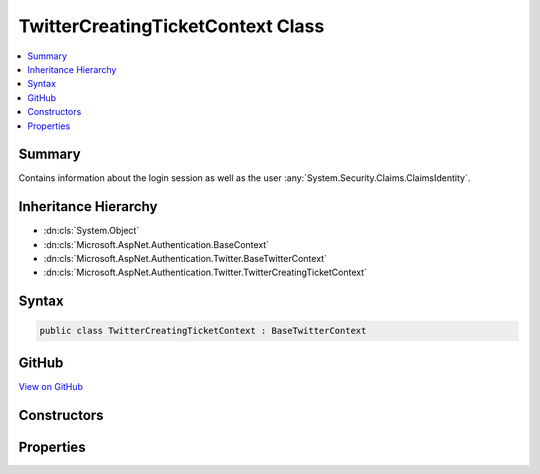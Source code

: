 

TwitterCreatingTicketContext Class
==================================



.. contents:: 
   :local:



Summary
-------

Contains information about the login session as well as the user :any:`System.Security.Claims.ClaimsIdentity`\.





Inheritance Hierarchy
---------------------


* :dn:cls:`System.Object`
* :dn:cls:`Microsoft.AspNet.Authentication.BaseContext`
* :dn:cls:`Microsoft.AspNet.Authentication.Twitter.BaseTwitterContext`
* :dn:cls:`Microsoft.AspNet.Authentication.Twitter.TwitterCreatingTicketContext`








Syntax
------

.. code-block:: csharp

   public class TwitterCreatingTicketContext : BaseTwitterContext





GitHub
------

`View on GitHub <https://github.com/aspnet/apidocs/blob/master/aspnet/security/src/Microsoft.AspNet.Authentication.Twitter/Events/TwitterCreatingTicketContext.cs>`_





.. dn:class:: Microsoft.AspNet.Authentication.Twitter.TwitterCreatingTicketContext

Constructors
------------

.. dn:class:: Microsoft.AspNet.Authentication.Twitter.TwitterCreatingTicketContext
    :noindex:
    :hidden:

    
    .. dn:constructor:: Microsoft.AspNet.Authentication.Twitter.TwitterCreatingTicketContext.TwitterCreatingTicketContext(Microsoft.AspNet.Http.HttpContext, Microsoft.AspNet.Authentication.Twitter.TwitterOptions, System.String, System.String, System.String, System.String)
    
        
    
        Initializes a :any:`Microsoft.AspNet.Authentication.Twitter.TwitterCreatingTicketContext`
    
        
        
        
        :param context: The HTTP environment
        
        :type context: Microsoft.AspNet.Http.HttpContext
        
        
        :type options: Microsoft.AspNet.Authentication.Twitter.TwitterOptions
        
        
        :param userId: Twitter user ID
        
        :type userId: System.String
        
        
        :param screenName: Twitter screen name
        
        :type screenName: System.String
        
        
        :param accessToken: Twitter access token
        
        :type accessToken: System.String
        
        
        :param accessTokenSecret: Twitter access token secret
        
        :type accessTokenSecret: System.String
    
        
        .. code-block:: csharp
    
           public TwitterCreatingTicketContext(HttpContext context, TwitterOptions options, string userId, string screenName, string accessToken, string accessTokenSecret)
    

Properties
----------

.. dn:class:: Microsoft.AspNet.Authentication.Twitter.TwitterCreatingTicketContext
    :noindex:
    :hidden:

    
    .. dn:property:: Microsoft.AspNet.Authentication.Twitter.TwitterCreatingTicketContext.AccessToken
    
        
    
        Gets the Twitter access token
    
        
        :rtype: System.String
    
        
        .. code-block:: csharp
    
           public string AccessToken { get; }
    
    .. dn:property:: Microsoft.AspNet.Authentication.Twitter.TwitterCreatingTicketContext.AccessTokenSecret
    
        
    
        Gets the Twitter access token secret
    
        
        :rtype: System.String
    
        
        .. code-block:: csharp
    
           public string AccessTokenSecret { get; }
    
    .. dn:property:: Microsoft.AspNet.Authentication.Twitter.TwitterCreatingTicketContext.Principal
    
        
    
        Gets the :any:`System.Security.Claims.ClaimsPrincipal` representing the user
    
        
        :rtype: System.Security.Claims.ClaimsPrincipal
    
        
        .. code-block:: csharp
    
           public ClaimsPrincipal Principal { get; set; }
    
    .. dn:property:: Microsoft.AspNet.Authentication.Twitter.TwitterCreatingTicketContext.Properties
    
        
    
        Gets or sets a property bag for common authentication properties
    
        
        :rtype: Microsoft.AspNet.Http.Authentication.AuthenticationProperties
    
        
        .. code-block:: csharp
    
           public AuthenticationProperties Properties { get; set; }
    
    .. dn:property:: Microsoft.AspNet.Authentication.Twitter.TwitterCreatingTicketContext.ScreenName
    
        
    
        Gets the Twitter screen name
    
        
        :rtype: System.String
    
        
        .. code-block:: csharp
    
           public string ScreenName { get; }
    
    .. dn:property:: Microsoft.AspNet.Authentication.Twitter.TwitterCreatingTicketContext.UserId
    
        
    
        Gets the Twitter user ID
    
        
        :rtype: System.String
    
        
        .. code-block:: csharp
    
           public string UserId { get; }
    

